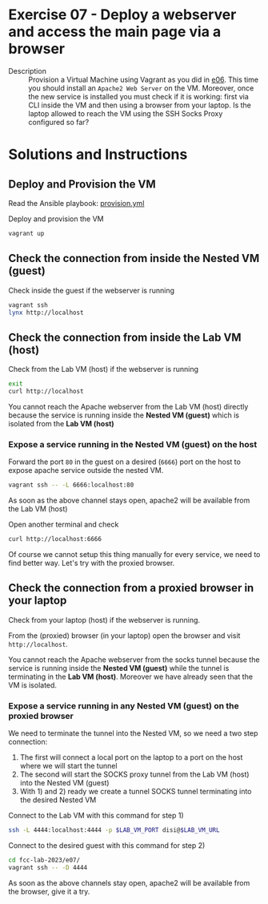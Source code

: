 * Exercise 07 - Deploy a webserver and access the main page via a browser
  - Description :: Provision a Virtual Machine using Vagrant as you did in [[file:../e06][e06]]. This time you should install an =Apache2 Web Server= on the VM. Moreover, once the new service is installed you must check if it is working: first via CLI inside the VM and then using a browser from your laptop. Is the laptop allowed to reach the VM using the SSH Socks Proxy configured so far?


* Solutions and Instructions
** Deploy and Provision the VM
Read the Ansible playbook: [[file:provision.yml][provision.yml]]

Deploy and provision the VM
#+begin_src sh
  vagrant up
#+end_src

** Check the connection from inside the Nested VM (guest)
Check inside the guest if the webserver is running
#+begin_src sh
  vagrant ssh
  lynx http://localhost
#+end_src


** Check the connection from inside the Lab VM (host)
Check from the Lab VM (host) if the webserver is running
#+begin_src sh
  exit
  curl http://localhost
#+end_src

You cannot reach the Apache webserver from the Lab VM (host) directly because the service is running inside the *Nested VM (guest)*  which is isolated from the *Lab VM (host)*

*** Expose a service running in the Nested VM (guest) on the host
Forward the port =80= in the guest on a desired (=6666=) port on the host to expose apache service outside the nested VM.
#+begin_src sh
vagrant ssh -- -L 6666:localhost:80
#+end_src
As soon as the above channel stays open, apache2 will be available from the Lab VM (host)

Open another terminal and check
#+begin_src sh
  curl http://localhost:6666
#+end_src

Of course we cannot setup this thing manually for every service, we need to find better way. Let's try with the proxied browser.


** Check the connection from a proxied browser in your laptop
Check from your laptop (host) if the webserver is running.

From the (proxied) browser (in your laptop) open the browser and visit =http://localhost=.

You cannot reach the Apache webserver from the socks tunnel because the service is running inside the *Nested VM (guest)* while the tunnel is terminating in the *Lab VM (host)*. Moreover we have already seen that the VM is isolated.

*** Expose a service running in any Nested VM (guest) on the proxied browser
We need to terminate the tunnel into the Nested VM, so we need a two step connection:

1) The first will connect a local port on the laptop to a port on the host where we will start the tunnel
2) The second will start the SOCKS proxy tunnel from the Lab VM (host) into the Nested VM (guest)
3) With 1) and 2) ready we create a tunnel SOCKS tunnel terminating into the desired Nested VM

Connect to the Lab VM with this command for step 1)
#+begin_src sh
  ssh -L 4444:localhost:4444 -p $LAB_VM_PORT disi@$LAB_VM_URL
#+end_src

Connect to the desired guest with this command for step 2)
#+begin_src sh
  cd fcc-lab-2023/e07/
  vagrant ssh -- -D 4444
#+end_src

As soon as the above channels stay open, apache2 will be available from the browser, give it a try.
